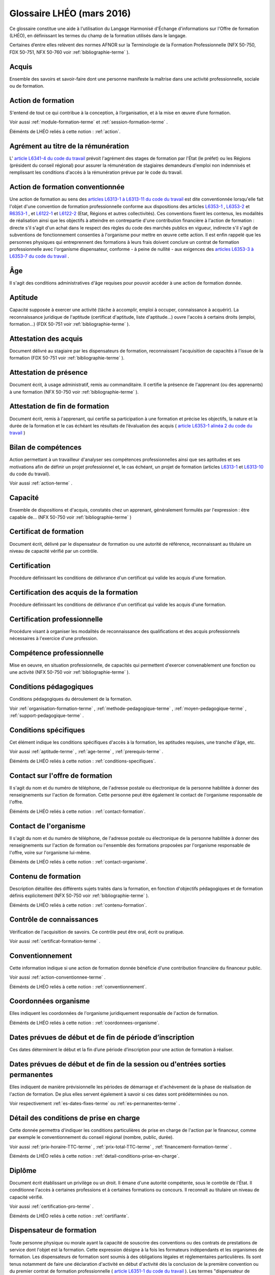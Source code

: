 .. _glossaire:

Glossaire LHÉO (mars 2016)
++++++++++++++++++++++++++

Ce glossaire constitue une aide à l'utilisation du Langage Harmonisé d'Échange d'informations sur l'Offre de formation (LHÉO), en définissant les termes du champ de la formation utilisés dans le langage. 


Certaines d’entre elles relèvent des normes AFNOR sur la Terminologie de la Formation Professionnelle (NFX 50-750, FDX 50-751, NFX 50-760 voir  :ref:`bibliographie-terme` ). 


.. _acquis-terme:

Acquis
^^^^^^

Ensemble des savoirs et savoir-faire dont une personne manifeste la maîtrise dans une activité professionnelle, sociale ou de formation. 




.. _action-terme:

Action de formation
^^^^^^^^^^^^^^^^^^^

S'entend de tout ce qui contribue à la conception, à l’organisation, et à la mise en œuvre d’une formation. 



Voir aussi  :ref:`module-formation-terme` et  :ref:`session-formation-terme` . 


Éléménts de LHÉO reliés à cette notion : :ref:`action`.



.. _agrement-terme:

Agrément au titre de la rémunération
^^^^^^^^^^^^^^^^^^^^^^^^^^^^^^^^^^^^

L'  `article L6341-4 du code du travail  <https://www.legifrance.gouv.fr/affichCodeArticle.do?idArticle=LEGIARTI000006904370&cidTexte=LEGITEXT000006072050>`_ prévoit l'agrément des stages de formation par l'État (le préfet) ou les Régions (président du conseil régional) pour assurer la rémunération de stagiaires demandeurs d'emploi non indemnisés et remplissant les conditions d'accès à la rémunération prévue par le code du travail. 




.. _action-conventionnee-terme:

Action de formation conventionnée
^^^^^^^^^^^^^^^^^^^^^^^^^^^^^^^^^

Une action de formation au sens des  `articles L6313-1 à L6313-11 du code du travail  <https://www.legifrance.gouv.fr/affichCode.do?idSectionTA=LEGISCTA000006178201&cidTexte=LEGITEXT000006072050>`_ est dite conventionnée lorsqu'elle fait l'objet d'une convention de formation professionnelle conforme aux dispositions des articles  `L6353-1  <https://www.legifrance.gouv.fr/affichCodeArticle.do?cidTexte=LEGITEXT000006072050&idArticle=LEGIARTI000006904411>`_ ,  `L6353-2  <https://www.legifrance.gouv.fr/affichCodeArticle.do?idArticle=LEGIARTI000021343606&cidTexte=LEGITEXT000006072050>`_ et  `R6353-1  <https://www.legifrance.gouv.fr/affichCodeArticle.do?idArticle=LEGIARTI000018522260&cidTexte=LEGITEXT000006072050>`_ , et  `L6122-1  <https://www.legifrance.gouv.fr/affichCodeArticle.do?idArticle=LEGIARTI000006903985&cidTexte=LEGITEXT000006072050>`_ et  `L6122-2  <https://www.legifrance.gouv.fr/affichCodeArticle.do?idArticle=LEGIARTI000031843532&cidTexte=LEGITEXT000006072050>`_ (Etat, Régions et autres collectivités). Ces conventions fixent les contenus, les modalités de réalisation ainsi que les objectifs à atteindre en contrepartie d'une contribution financière à l'action de formation : directe s'il s'agit d'un achat dans le respect des règles du code des marchés publics en vigueur, indirecte s'il s'agit de subventions de fonctionnement consenties à l'organisme pour mettre en œuvre cette action. Il est enfin rappelé que les personnes physiques qui entreprennent des formations à leurs frais doivent conclure un contrat de formation professionnelle avec l'organisme dispensateur, conforme - à peine de nullité - aux exigences des  `articles L6353-3 à L6353-7 du code du travail  <https://www.legifrance.gouv.fr/affichCode.do?idSectionTA=LEGISCTA000006189927&cidTexte=LEGITEXT000006072050>`_ . 




.. _age-terme:

Âge
^^^

Il s'agit des conditions administratives d'âge requises pour pouvoir accéder à une action de formation donnée. 




.. _aptitude-terme:

Aptitude
^^^^^^^^

Capacité supposée à exercer une activité (tâche à accomplir, emploi à occuper, connaissance à acquérir). La reconnaissance juridique de l'aptitude (certificat d'aptitude, liste d'aptitude...) ouvre l'accès à certains droits (emploi, formation...) (FDX 50-751 voir  :ref:`bibliographie-terme` ). 




.. _attestation-acquis-terme:

Attestation des acquis
^^^^^^^^^^^^^^^^^^^^^^

Document délivré au stagiaire par les dispensateurs de formation, reconnaissant l'acquisition de capacités à l'issue de la formation (FDX 50-751 voir  :ref:`bibliographie-terme` ). 




.. _attestation-presence-terme:

Attestation de présence
^^^^^^^^^^^^^^^^^^^^^^^

Document écrit, à usage administratif, remis au commanditaire. Il certifie la présence de l'apprenant (ou des apprenants) à une formation (NFX 50-750 voir  :ref:`bibliographie-terme` ). 




.. _attestation-stage-terme:

Attestation de fin de formation
^^^^^^^^^^^^^^^^^^^^^^^^^^^^^^^

Document écrit, remis à l'apprenant, qui certifie sa participation à une formation et précise les objectifs, la nature et la durée de la formation et le cas échéant les résultats de l’évaluation des acquis (  `article L6353-1 alinéa 2 du code du travail  <https://www.legifrance.gouv.fr/affichCodeArticle.do?cidTexte=LEGITEXT000006072050&idArticle=LEGIARTI000006904411>`_ ) 




.. _bilan-competences-terme:

Bilan de compétences
^^^^^^^^^^^^^^^^^^^^

Action permettant à un travailleur d'analyser ses compétences professionnelles ainsi que ses aptitudes et ses motivations afin de définir un projet professionnel et, le cas échéant, un projet de formation (articles  `L6313-1  <https://www.legifrance.gouv.fr/affichCodeArticle.do?idArticle=LEGIARTI000021341894&cidTexte=LEGITEXT000006072050>`_ et  `L6313-10  <https://www.legifrance.gouv.fr/affichCodeArticle.do?idArticle=LEGIARTI000006904140&cidTexte=LEGITEXT000006072050>`_ du code du travail). 



Voir aussi  :ref:`action-terme` . 




.. _capacite-terme:

Capacité
^^^^^^^^

Ensemble de dispositions et d'acquis, constatés chez un apprenant, généralement formulés par l'expression : être capable de... (NFX 50-750 voir  :ref:`bibliographie-terme` ) 




.. _certificat-formation-terme:

Certificat de formation
^^^^^^^^^^^^^^^^^^^^^^^

Document écrit, délivré par le dispensateur de formation ou une autorité de référence, reconnaissant au titulaire un niveau de capacité vérifié par un contrôle. 




.. _certification-terme:

Certification
^^^^^^^^^^^^^

Procédure définissant les conditions de délivrance d'un certificat qui valide les acquis d'une formation. 




.. _certification-acquis-terme:

Certification des acquis de la formation
^^^^^^^^^^^^^^^^^^^^^^^^^^^^^^^^^^^^^^^^

Procédure définissant les conditions de délivrance d'un certificat qui valide les acquis d'une formation. 




.. _certification-pro-terme:

Certification professionnelle
^^^^^^^^^^^^^^^^^^^^^^^^^^^^^

Procédure visant à organiser les modalités de reconnaissance des qualifications et des acquis professionnels nécessaires à l'exercice d'une profession. 




.. _competence-pro-terme:

Compétence professionnelle
^^^^^^^^^^^^^^^^^^^^^^^^^^

Mise en oeuvre, en situation professionnelle, de capacités qui permettent d'exercer convenablement une fonction ou une activité (NFX 50-750 voir  :ref:`bibliographie-terme` ). 




.. _conditions-pedagogiques-terme:

Conditions pédagogiques
^^^^^^^^^^^^^^^^^^^^^^^

Conditions pédagogiques du déroulement de la formation. 



Voir  :ref:`organisation-formation-terme` ,  :ref:`methode-pedagogique-terme` ,  :ref:`moyen-pedagogique-terme` ,  :ref:`support-pedagogique-terme` . 




.. _conditions-specifiques-terme:

Conditions spécifiques
^^^^^^^^^^^^^^^^^^^^^^

Cet élément indique les conditions spécifiques d'accès à la formation, les aptitudes requises, une tranche d'âge, etc. 



Voir aussi  :ref:`aptitude-terme` ,  :ref:`age-terme` ,  :ref:`prerequis-terme` . 


Éléménts de LHÉO reliés à cette notion : :ref:`conditions-specifiques`.



.. _contact-offre-terme:

Contact sur l'offre de formation
^^^^^^^^^^^^^^^^^^^^^^^^^^^^^^^^

Il s'agit du nom et du numéro de téléphone, de l'adresse postale ou électronique de la personne habilitée à donner des renseignements sur l'action de formation. Cette personne peut être également le contact de l'organisme responsable de l'offre. 


Éléménts de LHÉO reliés à cette notion : :ref:`contact-formation`.



.. _contact-organisme-terme:

Contact de l'organisme
^^^^^^^^^^^^^^^^^^^^^^

Il s'agit du nom et du numéro de téléphone, de l'adresse postale ou électronique de la personne habilitée à donner des renseignements sur l'action de formation ou l'ensemble des formations proposées par l'organisme responsable de l'offre, voire sur l'organisme lui-même. 


Éléménts de LHÉO reliés à cette notion : :ref:`contact-organisme`.



.. _contenu-formation-terme:

Contenu de formation
^^^^^^^^^^^^^^^^^^^^

Description détaillée des différents sujets traités dans la formation, en fonction d'objectifs pédagogiques et de formation définis explicitement (NFX 50-750 voir  :ref:`bibliographie-terme` ). 


Éléménts de LHÉO reliés à cette notion : :ref:`contenu-formation`.



.. _controle-connaissances-terme:

Contrôle de connaissances
^^^^^^^^^^^^^^^^^^^^^^^^^

Vérification de l'acquisition de savoirs. Ce contrôle peut être oral, écrit ou pratique. 



Voir aussi  :ref:`certificat-formation-terme` . 




.. _conventionnement-terme:

Conventionnement
^^^^^^^^^^^^^^^^

Cette information indique si une action de formation donnée bénéficie d'une contribution financière du financeur public. 



Voir aussi  :ref:`action-conventionnee-terme` . 


Éléménts de LHÉO reliés à cette notion : :ref:`conventionnement`.



.. _coordonnees-organisme-terme:

Coordonnées organisme
^^^^^^^^^^^^^^^^^^^^^

Elles indiquent les coordonnées de l'organisme juridiquement responsable de l'action de formation. 


Éléménts de LHÉO reliés à cette notion : :ref:`coordonnees-organisme`.



.. _date-limite-inscription-terme:

Dates prévues de début et de fin de période d’inscription
^^^^^^^^^^^^^^^^^^^^^^^^^^^^^^^^^^^^^^^^^^^^^^^^^^^^^^^^^

Ces dates déterminent le début et la fin d’une période d’inscription pour une action de formation à réaliser. 




.. _dates-debut-fin-stage-terme:

Dates prévues de début et de fin de la session ou d'entrées sorties permanentes
^^^^^^^^^^^^^^^^^^^^^^^^^^^^^^^^^^^^^^^^^^^^^^^^^^^^^^^^^^^^^^^^^^^^^^^^^^^^^^^

Elles indiquent de manière prévisionnelle les périodes de démarrage et d'achèvement de la phase de réalisation de l'action de formation. De plus elles servent également à savoir si ces dates sont prédéterminées ou non. 



Voir respectivement  :ref:`es-dates-fixes-terme` ou  :ref:`es-permanentes-terme` . 




.. _detail-conditions-terme:

Détail des conditions de prise en charge
^^^^^^^^^^^^^^^^^^^^^^^^^^^^^^^^^^^^^^^^

Cette donnée permettra d'indiquer les conditions particulières de prise en charge de l'action par le financeur, comme par exemple le conventionnement du conseil régional (nombre, public, durée). 



Voir aussi  :ref:`prix-horaire-TTC-terme` ,  :ref:`prix-total-TTC-terme` ,  :ref:`financement-formation-terme` . 


Éléménts de LHÉO reliés à cette notion : :ref:`detail-conditions-prise-en-charge`.



.. _diplome-terme:

Diplôme
^^^^^^^

Document écrit établissant un privilège ou un droit. Il émane d'une autorité compétente, sous le contrôle de l'État. Il conditionne l'accès à certaines professions et à certaines formations ou concours. Il reconnaît au titulaire un niveau de capacité vérifié. 



Voir aussi  :ref:`certification-pro-terme` . 


Éléménts de LHÉO reliés à cette notion : :ref:`certifiante`.



.. _dispensateur-formation-terme:

Dispensateur de formation
^^^^^^^^^^^^^^^^^^^^^^^^^

Toute personne physique ou morale ayant la capacité de souscrire des conventions ou des contrats de prestations de service dont l'objet est la formation. Cette expression désigne à la fois les formateurs indépendants et les organismes de formation. Les dispensateurs de formation sont soumis à des obligations légales et réglementaires particulières. Ils sont tenus notamment de faire une déclaration d'activité en début d'activité dès la conclusion de la première convention ou du premier contrat de formation professionnelle (  `article L6351-1 du code du travail  <https://www.legifrance.gouv.fr/affichCodeArticle.do?cidTexte=LEGITEXT000006072050&idArticle=LEGIARTI000006904390>`_ ). Les termes "dispensateur de formation", "organisme de formation" et "prestataire de formation" sont synonymes (NFX 50-750 voir  :ref:`bibliographie-terme` ). 




.. _domaine-formation-terme:

Domaine de la formation
^^^^^^^^^^^^^^^^^^^^^^^

Les champs intellectuels dans lesquels vient s’inscrire une action de formation, considérée dans son contenu, son programme ou ses objectifs affichés (NSF, FORMACODE). 


Éléménts de LHÉO reliés à cette notion : :ref:`domaine-formation`.



.. _duree-conventionnee-terme:

Durée conventionnée
^^^^^^^^^^^^^^^^^^^

Durée pendant laquelle l'action bénéficie d'un financement. 


Éléménts de LHÉO reliés à cette notion : :ref:`duree-conventionnee`.



.. _es-dates-fixes-terme:

Entrées-sorties à dates fixes
^^^^^^^^^^^^^^^^^^^^^^^^^^^^^

Actions de formation dont les périodes de démarrage et d'achèvement (avec des dates de début de fin) sont prédéterminées à l'avance. Elles correspondent au concept de session de formation. Antonyme d'entrées-sorties permanentes. 




.. _es-permanentes-terme:

Entrées-sorties permanentes
^^^^^^^^^^^^^^^^^^^^^^^^^^^

Actions de formation pour lesquelles les démarrages ou les fin de périodes de formation interviennent indifféremment au long de l'année civile et sans dates prédéterminées à l'avance. Antonyme d'entrées-sorties à dates fixes. 




.. _etat-recrutement-terme:

Etat du recrutement
^^^^^^^^^^^^^^^^^^^

Cette donnée permet à l’organisme responsable de la session de formation d’indiquer, à un instant donné, s’il recrute sur la session. Elle peut prendre les valeurs : "ouvert", tant que l’organisme dispose de places à proposer sur la session ; "fermé", dès que le nombre de places maximum est atteint ; "suspendu", dès lors que l’inscription est interrompue et qu’il demeure possible de s’inscrire à une date ultérieure sur cette même session (exemple : cas des entrées/sorties permanentes). 


Éléménts de LHÉO reliés à cette notion : :ref:`etat-recrutement`.



.. _evaluation-formation-terme:

Evaluation de la formation
^^^^^^^^^^^^^^^^^^^^^^^^^^

Action d'apprécier, à l'aide de critères définis préalablement, l'atteinte des objectifs pédagogiques et de formation d'une action de formation. Cette évaluation peut être faite à des temps différents, par des acteurs différents (apprenant, formateur, entreprise cliente,). On distingue, par exemple, l'évaluation de satisfaction, l'évaluation du contenu de l'action de formation, l'évaluation des acquis, et l'évaluation des transferts éventuels en situation de travail (NFX 50-750 voir  :ref:`bibliographie-terme` ). 




.. _examen-terme:

Examen
^^^^^^

Épreuve ou série d'épreuves destinées à déterminer l'aptitude d'un candidat à obtenir un titre, un diplôme, un certificat ou à suivre une formation. 




.. _financement-formation-terme:

Financement de la formation
^^^^^^^^^^^^^^^^^^^^^^^^^^^

Tous les moyens financiers mis en oeuvre par l'État, les collectivités territoriales, les partenaires sociaux, les entreprises et les apprenants pour réaliser la formation (FDX 50-751 voir  :ref:`bibliographie-terme` ). 




.. _formation-terme:

Formation
^^^^^^^^^

S'entend de toutes les initiatives visant à apprendre, à former et notamment celles entrant dans le champ d'application des dispositions relatives à la formation professionnelle continue. Ce sont les actions visées à l'  `article L6313 du code du travail  <https://www.legifrance.gouv.fr/affichCodeArticle.do?idArticle=LEGIARTI000021341894&cidTexte=LEGITEXT000006072050>`_ et notamment les actions de préformation et de préparation à la vie professionnelle, d'adaptation, de promotion, de prévention, d'acquisition, d'entretien ou de perfectionnement, de bilan de compétences, et de validation des acquis de l'expérience. 




.. _formation-alternee-terme:

Formation alternée
^^^^^^^^^^^^^^^^^^

Succession de périodes de formation organisées entre lieu de formation et milieu de travail. 




.. _foad-terme:

Formation en centre ou à distance
^^^^^^^^^^^^^^^^^^^^^^^^^^^^^^^^^

Indication permettant de savoir si la formation à lieu dans un centre de formation ou à distance. 



Voir  :ref:`formation-distance-terme` . 


Éléménts de LHÉO reliés à cette notion : :ref:`modalites-enseignement`.



.. _formation-distance-terme:

Formation à distance (FOAD)
^^^^^^^^^^^^^^^^^^^^^^^^^^^

Système de formation conçu pour permettre à des individus de se former sans se déplacer dans un lieu de formation et sans la présence physique d'un formateur (FDX 50-751 voir  :ref:`bibliographie-terme` ). 




.. _individualisation-formation-terme:

Individualisation de la formation
^^^^^^^^^^^^^^^^^^^^^^^^^^^^^^^^^

Mode d'organisation de la formation visant la mise en oeuvre d'une démarche personnalisée de formation. Elle met à la disposition de l'apprenant l'ensemble des ressources et des moyens pédagogiques nécessaires à son parcours de formation et à ses situations d'apprentissage. Elle prend en compte ses acquis, ses objectifs, son rythme (FDX 50-751 voir  :ref:`bibliographie-terme` ). 




.. _info-nb-heures-total-terme:

Informations sur le nombre d'heures total
^^^^^^^^^^^^^^^^^^^^^^^^^^^^^^^^^^^^^^^^^

Ce commentaire précise la décomposition du nombre d’heures total en centre de formation et en entreprise, et qui peut de plus comprendre des heures de formation ouverte et à distance par exemple. 




.. _info-public-vise-terme:

Informations sur le public visé
^^^^^^^^^^^^^^^^^^^^^^^^^^^^^^^

Cette donnée permet à l’organisme responsable de l’action de formation d’ajouter des caractéristiques à l’article sélectionné dans la table "public visé" et ce, sous forme de commentaires, dès lors qu’ils ne donnent pas lieu à discrimination (portée juridique). 




.. _intitule-action-terme:

Intitulé de l'action de formation
^^^^^^^^^^^^^^^^^^^^^^^^^^^^^^^^^

Intitulé qui sert à caractériser et singulariser une action de formation. Il en indique le titre. 


Éléménts de LHÉO reliés à cette notion : :ref:`intitule-formation`.



.. _lieu-formation-terme:

Lieu de formation
^^^^^^^^^^^^^^^^^

Adresse complète du lieu où se déroule la formation. 


Éléménts de LHÉO reliés à cette notion : :ref:`lieu-de-formation`.



.. _lieu-date-inscription-terme:

Lieu et date d'information et d'inscription
^^^^^^^^^^^^^^^^^^^^^^^^^^^^^^^^^^^^^^^^^^^

Indiquent la ou les adresse(s) précise(s) du/des lieu(x) où se déroulent les actions d'information et d'inscription pour une action de formation donnée. Toutes les dates associées aux actions d'information et aux périodes d'inscription doivent être également précisées. 


Éléménts de LHÉO reliés à cette notion : :ref:`adresse-inscription`, :ref:`adresse-information`, :ref:`date-information`.



.. _logistique-formation-terme:

Logistique de formation
^^^^^^^^^^^^^^^^^^^^^^^

Gestion des moyens matériels, humains et pédagogiques nécessaires à une action de formation (NFX 50-750 voir  :ref:`bibliographie-terme` ). 




.. _methode-pedagogique-terme:

Méthode pédagogique
^^^^^^^^^^^^^^^^^^^

Ensemble de démarches formalisées et appliquées selon des principes définis pour acquérir un ensemble de savoirs conformes aux objectifs pédagogiques (NFX 50-750  :ref:`bibliographie-terme` ). 




.. _modalites-alternance-terme:

Modalités de l'alternance
^^^^^^^^^^^^^^^^^^^^^^^^^

Préciser l'organisation de l'alternance : dates, durées des périodes en centre ou en entreprise. 



Voir  :ref:`formation-alternee-terme` . 


Éléménts de LHÉO reliés à cette notion : :ref:`modalites-alternance`.



.. _modalites-entrees-sorties-terme:

Modalités d'entrées-sorties
^^^^^^^^^^^^^^^^^^^^^^^^^^^

Caractéristiques temporelles de la session de formation. 



Voir  :ref:`dates-debut-fin-stage-terme` . 


Éléménts de LHÉO reliés à cette notion : :ref:`modalites-entrees-sorties`.



.. _modalites-pedagogiques-terme:

Modalités pédagogiques
^^^^^^^^^^^^^^^^^^^^^^

Pédagogies mises en œuvres dans le déroulement de la formation, comme des études de cas, des mises en situation, l'individualisation de la formation, les possibilités d'autoformation, etc. 



Voir  :ref:`individualisation-formation-terme` . 


Éléménts de LHÉO reliés à cette notion : :ref:`code-modalite-pedagogique`, :ref:`modalites-pedagogiques`.



.. _modalites-recrutement-terme:

Modalités de recrutement et d'admission
^^^^^^^^^^^^^^^^^^^^^^^^^^^^^^^^^^^^^^^

Procédés mis en œuvre pour recruter. 



Voir  :ref:`prerequis-terme` . 


Éléménts de LHÉO reliés à cette notion : :ref:`modalites-recrutement`.



.. _module-formation-terme:

Module de formation
^^^^^^^^^^^^^^^^^^^

Unité de formation autonome qui constitue un tout cohérent en soi, et fait partie d'un cursus de formation. Il est construit à partir des éléments suivants : objectifs, objectifs pédagogiques généraux, contenu, durée, pré-requis. Un module correspond à un ensemble de séquences de formation (NFX 50-750 voir  :ref:`bibliographie-terme` ). Un module de formation vise à faire acquérir des compétences, c'est-à-dire une articulation de savoirs contextualisés dans une activité professionnelle. 



Voir aussi  :ref:`action-terme` . 


Éléménts de LHÉO reliés à cette notion : :ref:`identifiant-module`.



.. _moyen-pedagogique-terme:

Moyen pédagogique
^^^^^^^^^^^^^^^^^

Tout procédé, matériel ou immatériel, utilisé dans le cadre d'une méthode pédagogique : lecture d'ouvrages, étude de cas, mise en situation, utilisation de films, de jeux... (NFX 50-750 voir  :ref:`bibliographie-terme` ). 




.. _niveaux-terme:

Niveaux
^^^^^^^

Les niveaux de formation correspondent à une position hiérarchique dans une nomenclature définie par l'éducation nationale d'un diplôme ou d'une formation. La personne peut soit être titulaire du diplôme ou titre correspondant aux entrées de la nomenclature, soit occuper un emploi exigeant normalement un niveau comparable. 


La nomenclature des niveaux actuelle a été construite en 1969 en s'appuyant sur une grille établie en 1967 pour classer les formations conduisant aux diplômes de l'éducation nationale. 


Éléménts de LHÉO reliés à cette notion : :ref:`code-niveau-sortie`.



.. _niveau-entree-terme:

Niveau à l'entrée en formation
^^^^^^^^^^^^^^^^^^^^^^^^^^^^^^

Il correspond au niveau de titre ou de diplôme acquis par le demandeur de formation au moment de son entrée dans l'action. 



Voir aussi  :ref:`niveaux-terme` ,  :ref:`prerequis-terme` . 


Éléménts de LHÉO reliés à cette notion : :ref:`niveau-entree-obligatoire`, :ref:`code-niveau-entree`.



.. _nom-organisme-terme:

Nom de l'organisme de formation
^^^^^^^^^^^^^^^^^^^^^^^^^^^^^^^

Il s'agit de la dénomination usuelle de l'organisme responsable de l'offre de formation. Ce peut-être notamment un sigle ou un nom pour les sociétés en nom propre. 



Voir  :ref:`organisme-responsable-terme` ,  :ref:`raison-sociale-formateur-terme` ,  :ref:`raison-sociale-organisme-terme` 


Éléménts de LHÉO reliés à cette notion : :ref:`nom-organisme`.



.. _nombre-heures-total-centre-terme:

Nombre d’heures total en centre de formation
^^^^^^^^^^^^^^^^^^^^^^^^^^^^^^^^^^^^^^^^^^^^

Cette donnée correspond au nombre d’heures maximum en centre de formation indiqué par l’organisme responsable de l’action de formation. 


Éléménts de LHÉO reliés à cette notion : :ref:`nombre-heures-centre`.



.. _nombre-heures-total-entreprise-terme:

Nombre d’heures total en entreprise
^^^^^^^^^^^^^^^^^^^^^^^^^^^^^^^^^^^

Cette donnée correspond au nombre d’heures maximum en entreprise indiqué par l’organisme responsable de l’action de formation. 


Éléménts de LHÉO reliés à cette notion : :ref:`nombre-heures-entreprise`.



.. _nombre-heures-total-max-terme:

Nombre d’heures total maximum
^^^^^^^^^^^^^^^^^^^^^^^^^^^^^

Cette donnée correspond au nombre total d’heures maximum indiqué par l’organisme responsable de l’action de formation. 




.. _siren-terme:

Numéro SIREN/SIRET
^^^^^^^^^^^^^^^^^^

Il s'agit des numéros INSEE d'immatriculation des entreprises (SIREN), ou des établissements employeurs d’une entreprise (SIRET). Le SIRET se compose de l’identifiant entreprise agrémenté de caractères permettant d’identifier chaque établissement employeur au sein de l’entreprise mère. 


Éléménts de LHÉO reliés à cette notion : :ref:`SIRET-organisme-formation`, :ref:`SIRET-formateur`.



.. _numero-activite-terme:

Numéro de déclaration d'activité
^^^^^^^^^^^^^^^^^^^^^^^^^^^^^^^^

Il s'agit de l'immatriculation attribuée par les services de contrôle de la formation professionnelle aux organismes exerçant dans ce secteur. 


Éléménts de LHÉO reliés à cette notion : :ref:`numero-activite`.



.. _objectif-formation-terme:

Objectif de formation
^^^^^^^^^^^^^^^^^^^^^

Compétence(s) à acquérir, à améliorer ou à entretenir exprimée(s) initialement par les commanditaires et/ou les apprenants. L'objectif de formation est l'élément fondamental des cahiers des charges. Il sert à évaluer les effets de la formation (NFX 50-750 voir  :ref:`bibliographie-terme` ). Il doit exprimer clairement les compétences visées (savoirs, savoir-faire, comportements). Il doit être formalisé. 


Éléménts de LHÉO reliés à cette notion : :ref:`objectif-formation`.



.. _objectif-general-formation-terme:

Objectif général de la formation
^^^^^^^^^^^^^^^^^^^^^^^^^^^^^^^^

Il peut s'agir d'une session de *certification* , de *professionnalisation* , de *préparation à la qualification* , de *remise à niveau* , de *(re)mobilisation* , de *perfectionnement* ou de *création d'entreprise* . Ces catégories sont de type administratif et sont décrites ci-dessous. 


*Certification* - Cette catégorie comprend l'ensemble des formations sanctionnées par le passage d'une certification (diplôme, titre, certificat de qualification professionnelle). Les certifications regroupent l'ensemble des diplômes généraux de l'éducation nationale et de l'enseignement supérieur (diplômes nationaux, diplômes des universités) ainsi que l'ensemble des certifications professionnelles inscrites au Répertoire national des certifications professionnelles (RNCP). 


*Professionnalisation* - Les objectifs des formations professionnalisantes sont très proches de ceux des formations certifiantes professionnelles, mais elles ne donnent lieu à aucun diplôme, titre ou certificat inscrit au RNCP. Comme les formations certifiantes professionnelles, ces formations visent à enseigner les techniques et connaissances propres à rendre un individu opérationnel dans un métier (ou plus généralement sur un type de poste de travail). Attention à ne pas confondre avec les formations de perfectionnement, qui visent à approfondir les compétences de publics déjà opérationnels dans un métier ou un poste donné. 


*Préparation à la qualification* - Cette catégorie comprend les formations qui préparent à l'entrée dans toute formation qualifiante (i.e. certifiante ou professionnalisante), quelque soit son niveau. On y inclut bien sûr les formations de pré-qualification pour les jeunes (des Conseils régionaux) par exemple. Les formations de préparation aux concours sont donc incluses dans cette catégorie. En effet, elles préparent à l'entrée dans une école ou plus généralement à un cursus composé de périodes de formation et de périodes d'application pratique. Ce n'est qu'à la fin de ce cursus que la réussite du titre final aura lieu. Il convient de ne pas confondre les actions de préparation à la qualification s'adressant aux jeunes non qualifiés, avec les formations aux savoirs de base. Même s'ils comportent des modules de remise à niveau, leur finalité est bien, dans un métier donné, de préparer à l'entrée dans une formation qualifiante pour ce métier. 


*Remise à niveau, maîtrise des savoirs de base, initiation* - Il s'agit là de sessions de remise à niveau ou d'initiation à des compétences ou techniques transversales à une large gamme de métiers. Il peut s'agir de remise à niveau dans les disciplines générales (français, lutte contre l'illettrisme, mathématiques de base), mais également d'initiation aux langues, d'initiation aux logiciels courants de bureautique (tableur, traitement de texte, autre) ou d'initiation à Internet (messagerie et navigation) et aux autres compétences clés. 


*(Re)mobilisation, aide à l'élaboration de projet professionnel* - Cette catégorie rassemble l'ensemble des sessions de formation visant à analyser les perspectives d'orientation des apprenants en tenant compte de leurs motivations, de leurs capacités professionnelles ainsi que des difficultés sociales qu'ils ont éventuellement rencontrées. Ils peuvent intégrer un travail sur les savoirs de base ou des modules de familiarisation avec le milieu de l'entreprise. Ces sessions ne se confondent pas avec les sessions de formation de préqualification qui s'inscrivent quant à elles dans un métier défini et constituent une étape avant d'entreprendre une action certifiante ou professionnalisante. 


*Perfectionnement, élargissement des compétences* - Les formations de cette catégorie s'adressent à un public de personnes déjà opérationnelles dans leur activité professionnelle occupée ou recherchée, mais qui désirent approfondir leurs compétences ou acquérir des compétences supplémentaires. Elles favorisent l'adaptation des salariés à leur poste de travail, l'évolution ou le maintien dans leur emploi. Dans le cas particulier du perfectionnement, ces formations supposent explicitement des pré-requis (qualification ou expérience professionnelle). Par exemple, cette catégorie comprend les sessions de niveau avancé de langue, de bureautique et d'utilisation des outils Internet. Elle comprend aussi les sessions de développement personnel pour les salariés. 


Éléménts de LHÉO reliés à cette notion : :ref:`objectif-general-formation`.



.. _organisation-formation-terme:

Organisation de la formation
^^^^^^^^^^^^^^^^^^^^^^^^^^^^

Agencement des différentes actions de formation du point de vue matériel et pédagogique. 




.. _organisation-materielle-terme:

Organisation matérielle de la formation
^^^^^^^^^^^^^^^^^^^^^^^^^^^^^^^^^^^^^^^

Elle concerne des informations diverses et éventuelles sur les moyens transport et les commodités d'accès (parking, accès handicapés, etc) au lieu de formation, sa localisation précise (adresse complète), les locaux (conditions d'accueil, localisation des salles de formation, etc), les modalités de restauration (lieu, tarif, etc) et d'hébergement (lieu, coordonnées, tarif, etc). 




.. _organisme-accueil-terme:

Organisme d'accueil de la formation
^^^^^^^^^^^^^^^^^^^^^^^^^^^^^^^^^^^

Il s'agit, pour une action de formation donnée, de l'organisme qui l'accueille dans ses locaux. 




.. _organisme-financeur-terme:

Organisme financeur
^^^^^^^^^^^^^^^^^^^

Organisme qui finance l'action de formation. 



Voir  :ref:`financement-formation-terme` et la  :ref:`annexeI-terme` . 


Éléménts de LHÉO reliés à cette notion : :ref:`code-financeur`.



.. _organisme-formateur-terme:

Organisme formateur
^^^^^^^^^^^^^^^^^^^

Il s'agit, pour une action de formation donnée, de l'organisme qui concrètement la réalise. 



Voir  :ref:`dispensateur-formation-terme` . 


Éléménts de LHÉO reliés à cette notion : :ref:`organisme-formateur`.



.. _organisme-responsable-terme:

Organisme responsable
^^^^^^^^^^^^^^^^^^^^^

Il s'agit, pour une action de formation donnée, de l'organisme juridiquement chargé de l'offre de formation proposée. Il est l'organisme signataire des documents contractuels relatifs à l'offre. C'est l'organisme qui engage sa responsabilité auprès du financeur de l'action de formation. 


Éléménts de LHÉO reliés à cette notion : :ref:`organisme-formation-responsable`.



.. _parcours-formation-terme:

Parcours de formation
^^^^^^^^^^^^^^^^^^^^^

Itinéraire organisé d'acquisition de connaissances. Il comporte des évaluations et peut déboucher sur une validation (AFNOR). 



Voir  :ref:`parcours-formation-individualise-terme` ,  :ref:`parcours-formation-mixte-terme` ,  :ref:`parcours-formation-modularise-terme` ,  :ref:`parcours-formation-personnalisable-terme` . 


Éléménts de LHÉO reliés à cette notion : :ref:`parcours-de-formation`.



.. _parcours-formation-individualise-terme:

Parcours de formation individualisé
^^^^^^^^^^^^^^^^^^^^^^^^^^^^^^^^^^^

Parcours de formation mis en place après un positionnement général, permettant d'identifier les écarts à l'objectif recherché et de répondre strictement à ceux-ci en termes de temps de formation révisables. 




.. _parcours-formation-mixte-terme:

Parcours de formation mixte
^^^^^^^^^^^^^^^^^^^^^^^^^^^

Parcours de formation mis en place pour un apprenant et répondant à la fois à certaines caractéristiques de parcours individualisé ou modularisé. 



Voir  :ref:`parcours-formation-individualise-terme` ,  :ref:`parcours-formation-modularise-terme` . 




.. _parcours-formation-modularise-terme:

Parcours de formation modularisé
^^^^^^^^^^^^^^^^^^^^^^^^^^^^^^^^

Parcours de formation mis en place pour un apprenant après un positionnement général et/ou des positionnements par module de formation permettant d'identifier les modules nécessaires à l'atteinte de l'objectif de formation recherché. 




.. _parcours-formation-personnalisable-terme:

Parcours de formation personnalisable
^^^^^^^^^^^^^^^^^^^^^^^^^^^^^^^^^^^^^

Un parcours de formation est personnalisable quand il est adaptable à un apprenant. Il aboutit à une offre de parcours individualisé, modularisé ou mixte. La personnalisation d'un parcours de formation impose la mise en place d'un positionnement à l'entrée en formation. 



Voir  :ref:`parcours-formation-individualise-terme` ,  :ref:`parcours-formation-mixte-terme` ,  :ref:`parcours-formation-modularise-terme` . 




.. _perimetre-recrutement-terme:

Périmètre de recrutement
^^^^^^^^^^^^^^^^^^^^^^^^

Il correspond, pour une action de formation donnée, à l'espace potentiel de recrutement des apprenants. 


Éléménts de LHÉO reliés à cette notion : :ref:`code-perimetre-recrutement`, :ref:`infos-perimetre-recrutement`.



.. _positionnement-terme:

Positionnement à l'entrée en formation
^^^^^^^^^^^^^^^^^^^^^^^^^^^^^^^^^^^^^^

Processus permettant d'évaluer à l'entrée en formation les acquis et les besoins d'un apprenant au regard de l'objectif de la formation. Il permet d'élaborer un parcours personnalisé de formation, réglementaire ou pédagogique. 



Voir  :ref:`parcours-formation-personnalisable-terme` ,  :ref:`objectif-formation-terme` . 


Éléménts de LHÉO reliés à cette notion : :ref:`positionnement`.

Tables de LHÉO reliées à cette notion : :ref:`dict-type-positionnement`.



.. _prerequis-terme:

Prérequis
^^^^^^^^^

Acquis préliminaires, nécessaires pour suivre efficacement une formation déterminée (NFX 50-750 voir  :ref:`bibliographie-terme` ). 




.. _prise-charge-frais-terme:

Prise en charge des frais de formation
^^^^^^^^^^^^^^^^^^^^^^^^^^^^^^^^^^^^^^

Indique si une prise en charge des frais de formation est possible. 



Voir  :ref:`prix-horaire-TTC-terme` ,  :ref:`financement-formation-terme` . 


Éléménts de LHÉO reliés à cette notion : :ref:`prise-en-charge-frais-possible`.



.. _prix-horaire-TTC-terme:

Prix horaire T.T.C. de la formation
^^^^^^^^^^^^^^^^^^^^^^^^^^^^^^^^^^^

Prix de vente toutes taxes comprises de l'heure de formation qui induit l'ensemble des frais entraînés par la réalisation de l'action de formation. 


Éléménts de LHÉO reliés à cette notion : :ref:`prix-horaire-TTC`.



.. _prix-total-TTC-terme:

Prix total T.T.C. de la formation
^^^^^^^^^^^^^^^^^^^^^^^^^^^^^^^^^

Cette donnée correspond au coût total maximum par apprenant, affiché par l’organisme responsable de l’action de formation, toutes taxes et tout frais compris. 


Éléménts de LHÉO reliés à cette notion : :ref:`prix-total-TTC`.



.. _programme-formation-terme:

Programme de formation
^^^^^^^^^^^^^^^^^^^^^^

Descriptif écrit et détaillé des contenus de formation planifiés. Il respecte une progression pédagogique liée aux objectifs de formation à atteindre (NFX 50-750 voir  :ref:`bibliographie-terme` ). 




.. _public-vise-terme:

Public visé
^^^^^^^^^^^

Il s'agit des différentes catégories de population auxquelles s'adresse l'action de formation. Ces catégories sont définies en fonction de différents types de critères (ex: administratifs, sociaux-économiques, âge, sexe, etc...) 


Éléménts de LHÉO reliés à cette notion : :ref:`code-public-vise`.



.. _raison-sociale-formateur-terme:

Raison sociale de l'organisme formateur
^^^^^^^^^^^^^^^^^^^^^^^^^^^^^^^^^^^^^^^

Il s'agit de la raison sociale de l'organisme qui assure la formation. Cette dénomination à valeur juridique peut être identique au nom usuel ou sigle de l'organisme. 



Voir aussi  :ref:`raison-sociale-organisme-terme` . 


Éléménts de LHÉO reliés à cette notion : :ref:`raison-sociale-formateur`.



.. _raison-sociale-organisme-terme:

Raison sociale de l'organisme responsable de la formation
^^^^^^^^^^^^^^^^^^^^^^^^^^^^^^^^^^^^^^^^^^^^^^^^^^^^^^^^^

Il s'agit de la raison sociale de l'organisme responsable de l'offre. Cette dénomination à valeur juridique peut être identique au nom usuel ou sigle de l'organisme. 



Voir aussi  :ref:`raison-sociale-organisme-terme` . 


Éléménts de LHÉO reliés à cette notion : :ref:`raison-sociale`.



.. _reconnaissance-acquis-terme:

Reconnaissance des acquis
^^^^^^^^^^^^^^^^^^^^^^^^^

Prise en considération de l'ensemble des formations et des expériences d'un individu (NFX 50-750 voir  :ref:`bibliographie-terme` ). 




.. _remuneration-possible-terme:

Rémunération possible
^^^^^^^^^^^^^^^^^^^^^

Indique la possibilité ou non de percevoir une rémunération pendant la session de formation, indépendamment de l'étude particulière de chaque situation individuelle. 




.. _renseignements-specifiques-terme:

Renseignements spécifiques
^^^^^^^^^^^^^^^^^^^^^^^^^^

Ils permettent d'indiquer des informations spécifiques (démarche qualité, labels, capacités de positionnement, ...) sur l'organisme responsable juridiquement de l'action de formation, et notamment les garanties proposées pour réaliser l'action. 


Éléménts de LHÉO reliés à cette notion : :ref:`renseignements-specifiques`.



.. _restauration-terme:

Restauration, hébergement, transports
^^^^^^^^^^^^^^^^^^^^^^^^^^^^^^^^^^^^^

Informations relatives aux services annexes à une action de formation qui permettent de se déplacer puis d'accéder au lieu de formation, d'assurer l'accueil, la restauration et l'hébergement des apprenants. 



Voir  :ref:`logistique-formation-terme` . 


Éléménts de LHÉO reliés à cette notion : :ref:`restauration`, :ref:`hebergement`, :ref:`transport`.



.. _resultats-formation-terme:

Résultats de la formation
^^^^^^^^^^^^^^^^^^^^^^^^^

Ils matérialisent le passage en formation et en précisent les modalités de reconnaissance ou de validation. 



Voir  :ref:`acquis-terme` ,  :ref:`attestation-acquis-terme` ,  :ref:`attestation-presence-terme` ,  :ref:`attestation-stage-terme` ,  :ref:`certification-acquis-terme` ,  :ref:`certificat-formation-terme` ,  :ref:`controle-connaissances-terme` ,  :ref:`diplome-terme` ,  :ref:`certification-pro-terme` ,  :ref:`evaluation-formation-terme` ,  :ref:`examen-terme` ,  :ref:`reconnaissance-acquis-terme` ,  :ref:`validation-acquis-terme` . 


Éléménts de LHÉO reliés à cette notion : :ref:`resultats-attendus`.



.. _rythme-formation-terme:

Rythme de la formation
^^^^^^^^^^^^^^^^^^^^^^

Ce sont la ou les possibilité(s) de suivi offerte(s) aux apprenants pour une action de formation proposée. Ce peut-être un suivi à temps partiel, à temps plein ou encore un mélange de ces 2 modalités (temps plein et temps partiel) sur la même action de formation. 


Éléménts de LHÉO reliés à cette notion : :ref:`rythme-formation`.



.. _sequence-formation-terme:

Séquence de formation
^^^^^^^^^^^^^^^^^^^^^

Unité pédagogique élémentaire constitutive d'un module de formation. Elle est construite à partir d'un objectif pédagogique général, d'un contenu, d'une durée et d'un pré-requis. 




.. _session-formation-terme:

Session de formation
^^^^^^^^^^^^^^^^^^^^

Période pendant laquelle une action de formation sera réalisée dans un centre de formation ou dans une entreprise et regroupant généralement plusieurs participants en simultané. 



Voir aussi  :ref:`action-terme` . 


Éléménts de LHÉO reliés à cette notion : :ref:`session`.



.. _sigle-organisme-terme:

Sigle de l'organisme de formation
^^^^^^^^^^^^^^^^^^^^^^^^^^^^^^^^^

Nom. 



Voir  :ref:`nom-organisme-terme` ,  :ref:`organisme-responsable-terme` . 




.. _stage-formation-terme:

Stage de formation
^^^^^^^^^^^^^^^^^^

Période pendant laquelle quelqu'un exerce une activité temporaire dans un centre de formation ou en entreprise, en vue de sa formation. Dans Lhéo, il équivaut à la notion de session de formation. 



Voir aussi  :ref:`session-formation-terme` . 




.. _support-pedagogique-terme:

Support pédagogique
^^^^^^^^^^^^^^^^^^^

Moyen matériel utilisé dans le cadre d'une méthode pédagogique (transparents, DVD, logiciels, plans de cours, livres, jeux, ...). 




.. _titre-professionnel-terme:

Titre professionnel
^^^^^^^^^^^^^^^^^^^

Document écrit établissant un privilège ou un droit et attestant de la capacité d'une personne à exercer les activités professionnelles correspondant à une profession déterminée. Il est délivré ou reconnu par l'État. Il conditionne l'accès à certaines professions et à certaines formations ou concours. Il reconnaît au titulaire un niveau de capacité vérifié. 



Voir aussi  :ref:`diplome-terme` et  :ref:`certification-pro-terme` . 




.. _validation-acquis-terme:

Validation des acquis de l'expérience
^^^^^^^^^^^^^^^^^^^^^^^^^^^^^^^^^^^^^

Procédure mise en oeuvre dans le cadre de la loi du 17 janvier 2002 qui ouvre le droit à toute personne de faire reconnaître, sous certaines conditions, par une certification à finalité professionnelle inscrite au répertoire national des certifications professionnelles (titre, diplôme, CQP) les acquis de son expérience (NFX 50-750 voir  :ref:`bibliographie-terme` ). 



Voir aussi  :ref:`action-terme` . 




.. _annexeI-terme:

Annexe : Liste des financeurs potentiels
^^^^^^^^^^^^^^^^^^^^^^^^^^^^^^^^^^^^^^^^
- AGEFIPH - Association nationale de GEstion du Fonds pour l'Insertion Professionnelle des personnes Handicapées 

- Entreprise 

- État 

- Conseil régional 

- Conseil général 

- Collectivité locale 

- FSE - Fond Social Européen 

- Pôle emploi 

- OPCA - Organisme Paritaire Collecteur Agréé 

- Autres financeurs publics 

- Autres financeurs privés 



.. _bibliographie-terme:

Annexe : Bibliographie
^^^^^^^^^^^^^^^^^^^^^^
- AFNOR - Norme NF X 50-750 : formation professionnelle, terminologie, août 2015. 

- AFNOR - Norme FD X 50-751 : formation professionnelle, terminologie, fascicule explicatif, juillet 1996. 

- AFNOR - Norme NF X 50-760 : formation professionnelle - Les informations essentielles sur l'offre de formation - Lisibilité de l'offre de formation, décembre 2013. 



